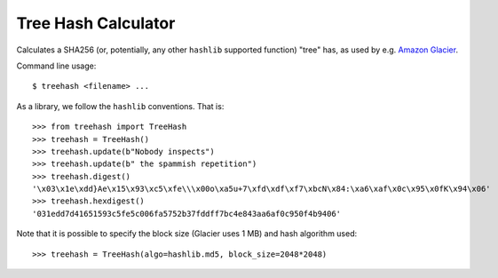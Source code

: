 Tree Hash Calculator
====================

Calculates a SHA256 (or, potentially, any other ``hashlib`` supported function)
"tree" has, as used by e.g. `Amazon Glacier
<http://docs.aws.amazon.com/amazonglacier/latest/dev/checksum-calculations.html>`_.

Command line usage::

  $ treehash <filename> ...

As a library, we follow the ``hashlib`` conventions. That is::

  >>> from treehash import TreeHash
  >>> treehash = TreeHash()
  >>> treehash.update(b"Nobody inspects")
  >>> treehash.update(b" the spammish repetition")
  >>> treehash.digest()
  '\x03\x1e\xdd}Ae\x15\x93\xc5\xfe\\\x00o\xa5u+7\xfd\xdf\xf7\xbcN\x84:\xa6\xaf\x0c\x95\x0fK\x94\x06'
  >>> treehash.hexdigest()
  '031edd7d41651593c5fe5c006fa5752b37fddff7bc4e843aa6af0c950f4b9406'

Note that it is possible to specify the block size (Glacier uses 1 MB) and
hash algorithm used::

  >>> treehash = TreeHash(algo=hashlib.md5, block_size=2048*2048)
